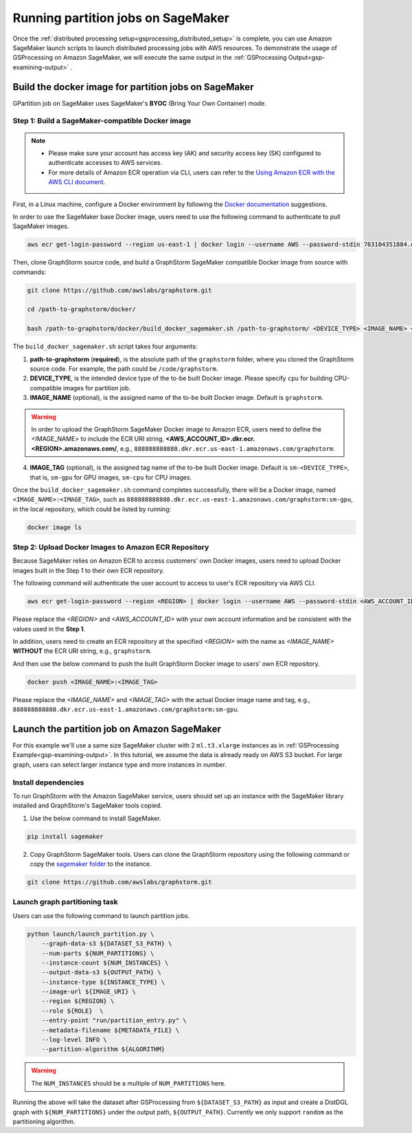 ===================================
Running partition jobs on SageMaker
===================================

Once the :ref:`distributed processing setup<gsprocessing_distributed_setup>` is complete,
you can use Amazon SageMaker launch scripts to launch distributed processing jobs with AWS resources.
To demonstrate the usage of GSProcessing on Amazon SageMaker, we will execute the same output in the
:ref:`GSProcessing Output<gsp-examining-output>` .

Build the docker image for partition jobs on SageMaker
------------------------------------------------------
GPartition job on SageMaker uses SageMaker's **BYOC** (Bring Your Own Container) mode.

Step 1: Build a SageMaker-compatible Docker image
...................................................

.. note::
    * Please make sure your account has access key (AK) and security access key (SK) configured to authenticate accesses to AWS services.
    * For more details of Amazon ECR operation via CLI, users can refer to the `Using Amazon ECR with the AWS CLI document <https://docs.aws.amazon.com/AmazonECR/latest/userguide/getting-started-cli.html>`_.

First, in a Linux machine, configure a Docker environment by following the `Docker documentation <https://docs.docker.com/get-docker/>`_ suggestions.

In order to use the SageMaker base Docker image, users need to use the following command to authenticate to pull SageMaker images.

.. code-block:: bash

    aws ecr get-login-password --region us-east-1 | docker login --username AWS --password-stdin 763104351884.dkr.ecr.us-east-1.amazonaws.com

Then, clone GraphStorm source code, and build a GraphStorm SageMaker compatible Docker image from source with commands:

.. code-block:: bash

    git clone https://github.com/awslabs/graphstorm.git

    cd /path-to-graphstorm/docker/

    bash /path-to-graphstorm/docker/build_docker_sagemaker.sh /path-to-graphstorm/ <DEVICE_TYPE> <IMAGE_NAME> <IMAGE_TAG>

The ``build_docker_sagemaker.sh`` script takes four arguments:

1. **path-to-graphstorm** (**required**), is the absolute path of the ``graphstorm`` folder, where you cloned the GraphStorm source code. For example, the path could be ``/code/graphstorm``.
2. **DEVICE_TYPE**, is the intended device type of the to-be built Docker image. Please specify ``cpu`` for building CPU-compatible images for partition job.
3. **IMAGE_NAME** (optional), is the assigned name of the to-be built Docker image. Default is ``graphstorm``.

.. warning::
    In order to upload the GraphStorm SageMaker Docker image to Amazon ECR, users need to define the <IMAGE_NAME> to include the ECR URI string, **<AWS_ACCOUNT_ID>.dkr.ecr.<REGION>.amazonaws.com/**, e.g., ``888888888888.dkr.ecr.us-east-1.amazonaws.com/graphstorm``.

4. **IMAGE_TAG** (optional), is the assigned tag name of the to-be built Docker image. Default is ``sm-<DEVICE_TYPE>``,
   that is, ``sm-gpu`` for GPU images, ``sm-cpu`` for CPU images.

Once the ``build_docker_sagemaker.sh`` command completes successfully, there will be a Docker image, named ``<IMAGE_NAME>:<IMAGE_TAG>``,
such as ``888888888888.dkr.ecr.us-east-1.amazonaws.com/graphstorm:sm-gpu``, in the local repository, which could be listed by running:

.. code-block:: bash

    docker image ls

.. _upload_sagemaker_docker:

Step 2: Upload Docker Images to Amazon ECR Repository
.......................................................
Because SageMaker relies on Amazon ECR to access customers' own Docker images, users need to upload Docker images built in the Step 1 to their own ECR repository.

The following command will authenticate the user account to access to user's ECR repository via AWS CLI.

.. code-block:: bash

    aws ecr get-login-password --region <REGION> | docker login --username AWS --password-stdin <AWS_ACCOUNT_ID>.dkr.ecr.<REGION>.amazonaws.com

Please replace the `<REGION>` and `<AWS_ACCOUNT_ID>` with your own account information and be consistent with the values used in the **Step 1**.

In addition, users need to create an ECR repository at the specified `<REGION>` with the name as `<IMAGE_NAME>` **WITHOUT** the ECR URI string, e.g., ``graphstorm``.

And then use the below command to push the built GraphStorm Docker image to users' own ECR repository.

.. code-block:: bash

    docker push <IMAGE_NAME>:<IMAGE_TAG>

Please replace the `<IMAGE_NAME>` and `<IMAGE_TAG>` with the actual Docker image name and tag, e.g., ``888888888888.dkr.ecr.us-east-1.amazonaws.com/graphstorm:sm-gpu``.

Launch the partition job on Amazon SageMaker
---------------------------------------------

For this example we'll use a same size SageMaker cluster with 2 ``ml.t3.xlarge`` instances
as in :ref:`GSProcessing Example<gsp-examining-output>`. In this tutorial, we assume the data is already ready on AWS S3 bucket.
For large graph, users can select larger instance type and more instances in number.

Install dependencies
.....................
To run GraphStorm with the Amazon SageMaker service, users should set up an instance with the SageMaker library installed and GraphStorm's SageMaker tools copied.

1. Use the below command to install SageMaker.

.. code-block:: bash

    pip install sagemaker

2. Copy GraphStorm SageMaker tools. Users can clone the GraphStorm repository using the following command or copy the `sagemaker folder <https://github.com/awslabs/graphstorm/tree/main/sagemaker>`_ to the instance.

.. code-block:: bash

    git clone https://github.com/awslabs/graphstorm.git

Launch graph partitioning task
...............................
Users can use the following command to launch partition jobs.

.. code:: bash

   python launch/launch_partition.py \
       --graph-data-s3 ${DATASET_S3_PATH} \
       --num-parts ${NUM_PARTITIONS} \
       --instance-count ${NUM_INSTANCES} \
       --output-data-s3 ${OUTPUT_PATH} \
       --instance-type ${INSTANCE_TYPE} \
       --image-url ${IMAGE_URI} \
       --region ${REGION} \
       --role ${ROLE}  \
       --entry-point "run/partition_entry.py" \
       --metadata-filename ${METADATA_FILE} \
       --log-level INFO \
       --partition-algorithm ${ALGORITHM}

.. warning::
    The ``NUM_INSTANCES`` should be a multiple of ``NUM_PARTITIONS`` here.

Running the above will take the dataset after GSProcessing
from ``${DATASET_S3_PATH}`` as input and create a DistDGL graph with
``${NUM_PARTITIONS}`` under the output path, ``${OUTPUT_PATH}``.
Currently we only support ``random`` as the partitioning algorithm.


